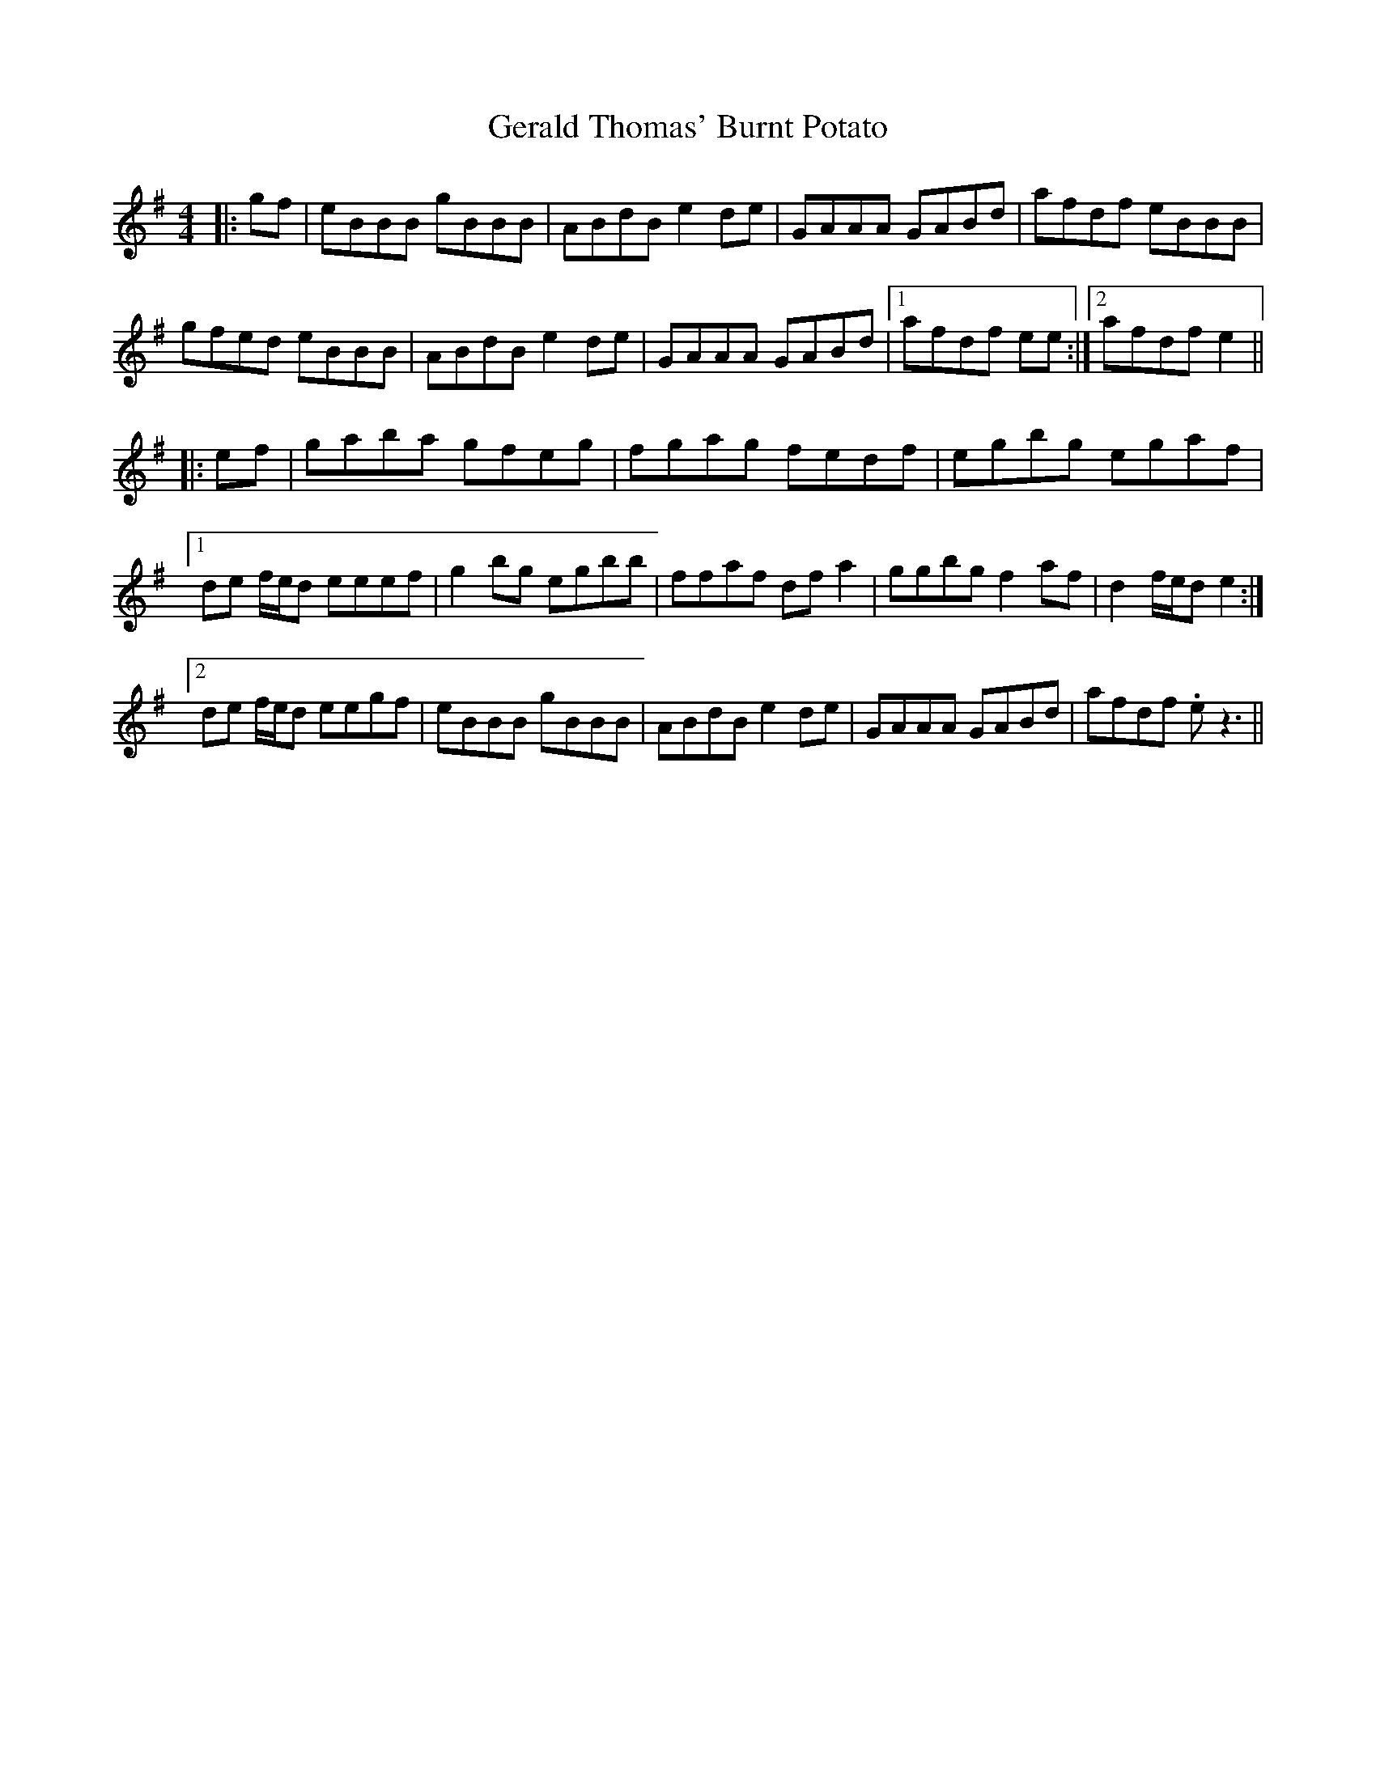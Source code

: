 X: 15060
T: Gerald Thomas' Burnt Potato
R: reel
M: 4/4
K: Eminor
|:gf|eBBB gBBB|ABdB e2 de|GAAA GABd|afdf eBBB|
gfed eBBB|ABdB e2 de|GAAA GABd|1 afdf ee:|2 afdf e2||
|:ef|gaba gfeg|fgag fedf|egbg egaf|
[1 de f/e/d eeef|g2 bg egbb|ffaf dfa2|ggbg f2af|d2 f/e/d e2:|
[2 de f/e/d eegf|eBBB gBBB|ABdB e2 de|GAAA GABd|afdf .ez3||

